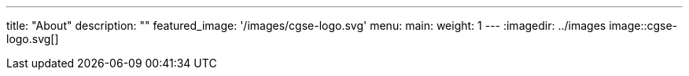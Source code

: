 ---
title: "About"
description: ""
featured_image: '/images/cgse-logo.svg'
menu:
  main:
    weight: 1
---
:imagedir: ../images
image::cgse-logo.svg[]
